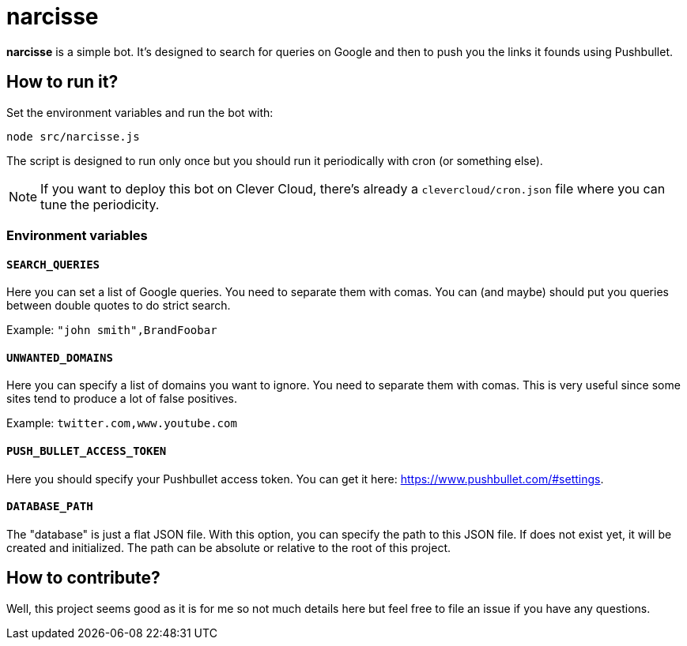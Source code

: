 = narcisse

*narcisse* is a simple bot.
It's designed to search for queries on Google and then to push you the links it founds using Pushbullet.

== How to run it?

Set the environment variables and run the bot with:

```
node src/narcisse.js
```

The script is designed to run only once but you should run it periodically with cron (or something else).

NOTE: If you want to deploy this bot on Clever Cloud, there's already a `clevercloud/cron.json` file where you can tune the periodicity.

=== Environment variables

==== `SEARCH_QUERIES`

Here you can set a list of Google queries.
You need to separate them with comas.
You can (and maybe) should put you queries between double quotes to do strict search.

Example: `"john smith",BrandFoobar`

==== `UNWANTED_DOMAINS`

Here you can specify a list of domains you want to ignore.
You need to separate them with comas.
This is very useful since some sites tend to produce a lot of false positives.

Example: `twitter.com,www.youtube.com`

==== `PUSH_BULLET_ACCESS_TOKEN`

Here you should specify your Pushbullet access token.
You can get it here: https://www.pushbullet.com/#settings.

==== `DATABASE_PATH`

The "database" is just a flat JSON file.
With this option, you can specify the path to this JSON file.
If does not exist yet, it will be created and initialized.
The path can be absolute or relative to the root of this project.

== How to contribute?

Well, this project seems good as it is for me so not much details here but feel free to file an issue if you have any questions.
